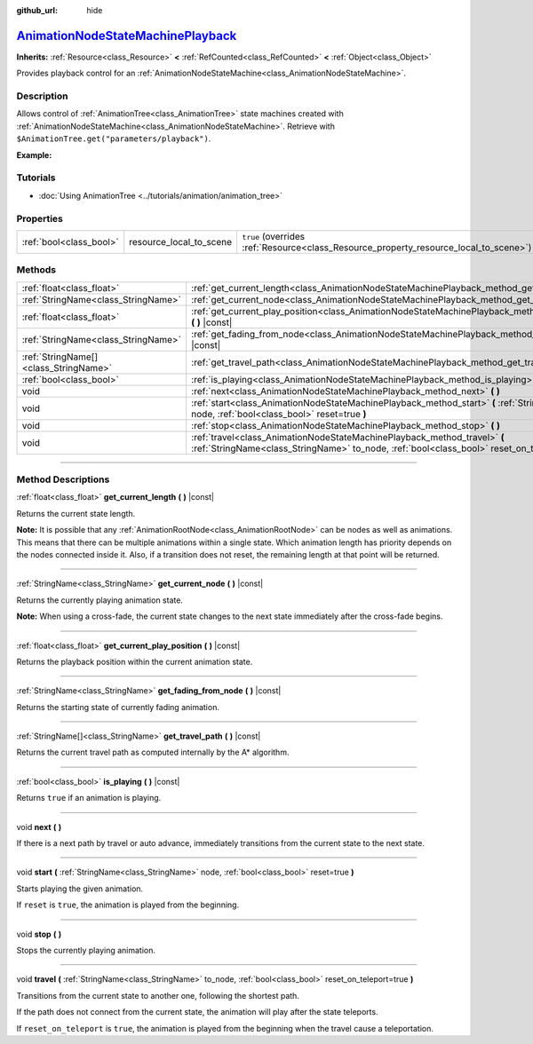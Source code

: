 :github_url: hide

.. DO NOT EDIT THIS FILE!!!
.. Generated automatically from Godot engine sources.
.. Generator: https://github.com/godotengine/godot/tree/master/doc/tools/make_rst.py.
.. XML source: https://github.com/godotengine/godot/tree/master/doc/classes/AnimationNodeStateMachinePlayback.xml.

.. _class_AnimationNodeStateMachinePlayback:

`AnimationNodeStateMachinePlayback <https://github.com/godotengine/godot/blob/master/scene/animation/animation_node_state_machine.h#L223>`_
===========================================================================================================================================

**Inherits:** :ref:`Resource<class_Resource>` **<** :ref:`RefCounted<class_RefCounted>` **<** :ref:`Object<class_Object>`

Provides playback control for an :ref:`AnimationNodeStateMachine<class_AnimationNodeStateMachine>`.

.. rst-class:: classref-introduction-group

Description
-----------

Allows control of :ref:`AnimationTree<class_AnimationTree>` state machines created with :ref:`AnimationNodeStateMachine<class_AnimationNodeStateMachine>`. Retrieve with ``$AnimationTree.get("parameters/playback")``.

\ **Example:**\ 


.. tabs::

 .. code-tab:: gdscript

    var state_machine = $AnimationTree.get("parameters/playback")
    state_machine.travel("some_state")

 .. code-tab:: csharp

    var stateMachine = GetNode<AnimationTree>("AnimationTree").Get("parameters/playback").As<AnimationNodeStateMachinePlayback>();
    stateMachine.Travel("some_state");



.. rst-class:: classref-introduction-group

Tutorials
---------

- :doc:`Using AnimationTree <../tutorials/animation/animation_tree>`

.. rst-class:: classref-reftable-group

Properties
----------

.. table::
   :widths: auto

   +-------------------------+-------------------------+---------------------------------------------------------------------------------------+
   | :ref:`bool<class_bool>` | resource_local_to_scene | ``true`` (overrides :ref:`Resource<class_Resource_property_resource_local_to_scene>`) |
   +-------------------------+-------------------------+---------------------------------------------------------------------------------------+

.. rst-class:: classref-reftable-group

Methods
-------

.. table::
   :widths: auto

   +---------------------------------------+------------------------------------------------------------------------------------------------------------------------------------------------------------------------------+
   | :ref:`float<class_float>`             | :ref:`get_current_length<class_AnimationNodeStateMachinePlayback_method_get_current_length>` **(** **)** |const|                                                             |
   +---------------------------------------+------------------------------------------------------------------------------------------------------------------------------------------------------------------------------+
   | :ref:`StringName<class_StringName>`   | :ref:`get_current_node<class_AnimationNodeStateMachinePlayback_method_get_current_node>` **(** **)** |const|                                                                 |
   +---------------------------------------+------------------------------------------------------------------------------------------------------------------------------------------------------------------------------+
   | :ref:`float<class_float>`             | :ref:`get_current_play_position<class_AnimationNodeStateMachinePlayback_method_get_current_play_position>` **(** **)** |const|                                               |
   +---------------------------------------+------------------------------------------------------------------------------------------------------------------------------------------------------------------------------+
   | :ref:`StringName<class_StringName>`   | :ref:`get_fading_from_node<class_AnimationNodeStateMachinePlayback_method_get_fading_from_node>` **(** **)** |const|                                                         |
   +---------------------------------------+------------------------------------------------------------------------------------------------------------------------------------------------------------------------------+
   | :ref:`StringName[]<class_StringName>` | :ref:`get_travel_path<class_AnimationNodeStateMachinePlayback_method_get_travel_path>` **(** **)** |const|                                                                   |
   +---------------------------------------+------------------------------------------------------------------------------------------------------------------------------------------------------------------------------+
   | :ref:`bool<class_bool>`               | :ref:`is_playing<class_AnimationNodeStateMachinePlayback_method_is_playing>` **(** **)** |const|                                                                             |
   +---------------------------------------+------------------------------------------------------------------------------------------------------------------------------------------------------------------------------+
   | void                                  | :ref:`next<class_AnimationNodeStateMachinePlayback_method_next>` **(** **)**                                                                                                 |
   +---------------------------------------+------------------------------------------------------------------------------------------------------------------------------------------------------------------------------+
   | void                                  | :ref:`start<class_AnimationNodeStateMachinePlayback_method_start>` **(** :ref:`StringName<class_StringName>` node, :ref:`bool<class_bool>` reset=true **)**                  |
   +---------------------------------------+------------------------------------------------------------------------------------------------------------------------------------------------------------------------------+
   | void                                  | :ref:`stop<class_AnimationNodeStateMachinePlayback_method_stop>` **(** **)**                                                                                                 |
   +---------------------------------------+------------------------------------------------------------------------------------------------------------------------------------------------------------------------------+
   | void                                  | :ref:`travel<class_AnimationNodeStateMachinePlayback_method_travel>` **(** :ref:`StringName<class_StringName>` to_node, :ref:`bool<class_bool>` reset_on_teleport=true **)** |
   +---------------------------------------+------------------------------------------------------------------------------------------------------------------------------------------------------------------------------+

.. rst-class:: classref-section-separator

----

.. rst-class:: classref-descriptions-group

Method Descriptions
-------------------

.. _class_AnimationNodeStateMachinePlayback_method_get_current_length:

.. rst-class:: classref-method

:ref:`float<class_float>` **get_current_length** **(** **)** |const|

Returns the current state length.

\ **Note:** It is possible that any :ref:`AnimationRootNode<class_AnimationRootNode>` can be nodes as well as animations. This means that there can be multiple animations within a single state. Which animation length has priority depends on the nodes connected inside it. Also, if a transition does not reset, the remaining length at that point will be returned.

.. rst-class:: classref-item-separator

----

.. _class_AnimationNodeStateMachinePlayback_method_get_current_node:

.. rst-class:: classref-method

:ref:`StringName<class_StringName>` **get_current_node** **(** **)** |const|

Returns the currently playing animation state.

\ **Note:** When using a cross-fade, the current state changes to the next state immediately after the cross-fade begins.

.. rst-class:: classref-item-separator

----

.. _class_AnimationNodeStateMachinePlayback_method_get_current_play_position:

.. rst-class:: classref-method

:ref:`float<class_float>` **get_current_play_position** **(** **)** |const|

Returns the playback position within the current animation state.

.. rst-class:: classref-item-separator

----

.. _class_AnimationNodeStateMachinePlayback_method_get_fading_from_node:

.. rst-class:: classref-method

:ref:`StringName<class_StringName>` **get_fading_from_node** **(** **)** |const|

Returns the starting state of currently fading animation.

.. rst-class:: classref-item-separator

----

.. _class_AnimationNodeStateMachinePlayback_method_get_travel_path:

.. rst-class:: classref-method

:ref:`StringName[]<class_StringName>` **get_travel_path** **(** **)** |const|

Returns the current travel path as computed internally by the A\* algorithm.

.. rst-class:: classref-item-separator

----

.. _class_AnimationNodeStateMachinePlayback_method_is_playing:

.. rst-class:: classref-method

:ref:`bool<class_bool>` **is_playing** **(** **)** |const|

Returns ``true`` if an animation is playing.

.. rst-class:: classref-item-separator

----

.. _class_AnimationNodeStateMachinePlayback_method_next:

.. rst-class:: classref-method

void **next** **(** **)**

If there is a next path by travel or auto advance, immediately transitions from the current state to the next state.

.. rst-class:: classref-item-separator

----

.. _class_AnimationNodeStateMachinePlayback_method_start:

.. rst-class:: classref-method

void **start** **(** :ref:`StringName<class_StringName>` node, :ref:`bool<class_bool>` reset=true **)**

Starts playing the given animation.

If ``reset`` is ``true``, the animation is played from the beginning.

.. rst-class:: classref-item-separator

----

.. _class_AnimationNodeStateMachinePlayback_method_stop:

.. rst-class:: classref-method

void **stop** **(** **)**

Stops the currently playing animation.

.. rst-class:: classref-item-separator

----

.. _class_AnimationNodeStateMachinePlayback_method_travel:

.. rst-class:: classref-method

void **travel** **(** :ref:`StringName<class_StringName>` to_node, :ref:`bool<class_bool>` reset_on_teleport=true **)**

Transitions from the current state to another one, following the shortest path.

If the path does not connect from the current state, the animation will play after the state teleports.

If ``reset_on_teleport`` is ``true``, the animation is played from the beginning when the travel cause a teleportation.

.. |virtual| replace:: :abbr:`virtual (This method should typically be overridden by the user to have any effect.)`
.. |const| replace:: :abbr:`const (This method has no side effects. It doesn't modify any of the instance's member variables.)`
.. |vararg| replace:: :abbr:`vararg (This method accepts any number of arguments after the ones described here.)`
.. |constructor| replace:: :abbr:`constructor (This method is used to construct a type.)`
.. |static| replace:: :abbr:`static (This method doesn't need an instance to be called, so it can be called directly using the class name.)`
.. |operator| replace:: :abbr:`operator (This method describes a valid operator to use with this type as left-hand operand.)`
.. |bitfield| replace:: :abbr:`BitField (This value is an integer composed as a bitmask of the following flags.)`
